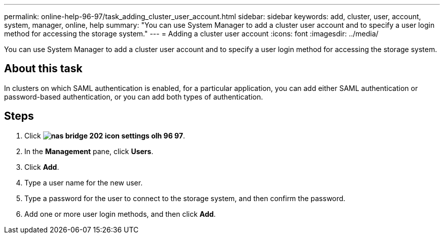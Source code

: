 ---
permalink: online-help-96-97/task_adding_cluster_user_account.html
sidebar: sidebar
keywords: add, cluster, user, account, system, manager, online, help
summary: "You can use System Manager to add a cluster user account and to specify a user login method for accessing the storage system."
---
= Adding a cluster user account
:icons: font
:imagesdir: ../media/

[.lead]
You can use System Manager to add a cluster user account and to specify a user login method for accessing the storage system.

== About this task

In clusters on which SAML authentication is enabled, for a particular application, you can add either SAML authentication or password-based authentication, or you can add both types of authentication.

== Steps

. Click *image:../media/nas_bridge_202_icon_settings_olh_96_97.gif[]*.
. In the *Management* pane, click *Users*.
. Click *Add*.
. Type a user name for the new user.
. Type a password for the user to connect to the storage system, and then confirm the password.
. Add one or more user login methods, and then click *Add*.
